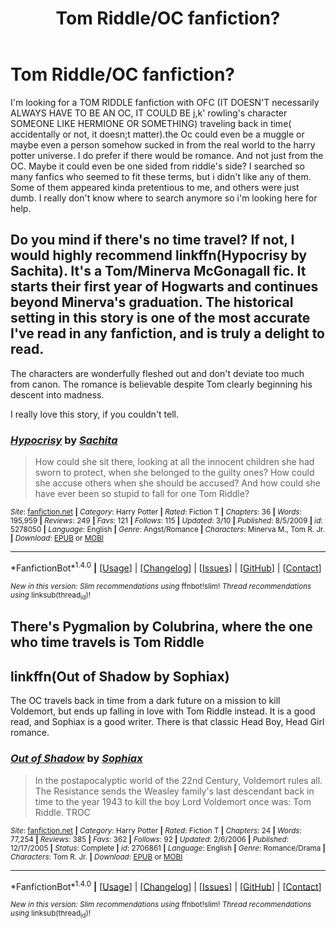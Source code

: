 #+TITLE: Tom Riddle/OC fanfiction?

* Tom Riddle/OC fanfiction?
:PROPERTIES:
:Author: Neveahh
:Score: 4
:DateUnix: 1490990895.0
:DateShort: 2017-Apr-01
:FlairText: Request
:END:
I'm looking for a TOM RIDDLE fanfiction with OFC (IT DOESN'T necessarily ALWAYS HAVE TO BE AN OC, IT COULD BE j,k' rowling's character SOMEONE LIKE HERMIONE OR SOMETHING) traveling back in time( accidentally or not, it doesn;t matter).the Oc could even be a muggle or maybe even a person somehow sucked in from the real world to the harry potter universe. I do prefer if there would be romance. And not just from the OC. Maybe it could even be one sided from riddle's side? I searched so many fanfics who seemed to fit these terms, but i didn't like any of them. Some of them appeared kinda pretentious to me, and others were just dumb. I really don't know where to search anymore so i'm looking here for help.


** Do you mind if there's no time travel? If not, I would highly recommend linkffn(Hypocrisy by Sachita). It's a Tom/Minerva McGonagall fic. It starts their first year of Hogwarts and continues beyond Minerva's graduation. The historical setting in this story is one of the most accurate I've read in any fanfiction, and is truly a delight to read.

The characters are wonderfully fleshed out and don't deviate too much from canon. The romance is believable despite Tom clearly beginning his descent into madness.

I really love this story, if you couldn't tell.
:PROPERTIES:
:Author: Taliesin19
:Score: 2
:DateUnix: 1490991725.0
:DateShort: 2017-Apr-01
:END:

*** [[http://www.fanfiction.net/s/5278050/1/][*/Hypocrisy/*]] by [[https://www.fanfiction.net/u/853223/Sachita][/Sachita/]]

#+begin_quote
  How could she sit there, looking at all the innocent children she had sworn to protect, when she belonged to the guilty ones? How could she accuse others when she should be accused? And how could she have ever been so stupid to fall for one Tom Riddle?
#+end_quote

^{/Site/: [[http://www.fanfiction.net/][fanfiction.net]] *|* /Category/: Harry Potter *|* /Rated/: Fiction T *|* /Chapters/: 36 *|* /Words/: 195,959 *|* /Reviews/: 249 *|* /Favs/: 121 *|* /Follows/: 115 *|* /Updated/: 3/10 *|* /Published/: 8/5/2009 *|* /id/: 5278050 *|* /Language/: English *|* /Genre/: Angst/Romance *|* /Characters/: Minerva M., Tom R. Jr. *|* /Download/: [[http://www.ff2ebook.com/old/ffn-bot/index.php?id=5278050&source=ff&filetype=epub][EPUB]] or [[http://www.ff2ebook.com/old/ffn-bot/index.php?id=5278050&source=ff&filetype=mobi][MOBI]]}

--------------

*FanfictionBot*^{1.4.0} *|* [[[https://github.com/tusing/reddit-ffn-bot/wiki/Usage][Usage]]] | [[[https://github.com/tusing/reddit-ffn-bot/wiki/Changelog][Changelog]]] | [[[https://github.com/tusing/reddit-ffn-bot/issues/][Issues]]] | [[[https://github.com/tusing/reddit-ffn-bot/][GitHub]]] | [[[https://www.reddit.com/message/compose?to=tusing][Contact]]]

^{/New in this version: Slim recommendations using/ ffnbot!slim! /Thread recommendations using/ linksub(thread_id)!}
:PROPERTIES:
:Author: FanfictionBot
:Score: 1
:DateUnix: 1490991741.0
:DateShort: 2017-Apr-01
:END:


** There's Pygmalion by Colubrina, where the one who time travels is Tom Riddle
:PROPERTIES:
:Author: Hellblazerfan
:Score: 2
:DateUnix: 1491001954.0
:DateShort: 2017-Apr-01
:END:


** linkffn(Out of Shadow by Sophiax)

The OC travels back in time from a dark future on a mission to kill Voldemort, but ends up falling in love with Tom Riddle instead. It is a good read, and Sophiax is a good writer. There is that classic Head Boy, Head Girl romance.
:PROPERTIES:
:Author: lordneobic
:Score: 1
:DateUnix: 1491037074.0
:DateShort: 2017-Apr-01
:END:

*** [[http://www.fanfiction.net/s/2706861/1/][*/Out of Shadow/*]] by [[https://www.fanfiction.net/u/945569/Sophiax][/Sophiax/]]

#+begin_quote
  In the postapocalyptic world of the 22nd Century, Voldemort rules all. The Resistance sends the Weasley family's last descendant back in time to the year 1943 to kill the boy Lord Voldemort once was: Tom Riddle. TROC
#+end_quote

^{/Site/: [[http://www.fanfiction.net/][fanfiction.net]] *|* /Category/: Harry Potter *|* /Rated/: Fiction T *|* /Chapters/: 24 *|* /Words/: 77,254 *|* /Reviews/: 385 *|* /Favs/: 362 *|* /Follows/: 92 *|* /Updated/: 2/6/2006 *|* /Published/: 12/17/2005 *|* /Status/: Complete *|* /id/: 2706861 *|* /Language/: English *|* /Genre/: Romance/Drama *|* /Characters/: Tom R. Jr. *|* /Download/: [[http://www.ff2ebook.com/old/ffn-bot/index.php?id=2706861&source=ff&filetype=epub][EPUB]] or [[http://www.ff2ebook.com/old/ffn-bot/index.php?id=2706861&source=ff&filetype=mobi][MOBI]]}

--------------

*FanfictionBot*^{1.4.0} *|* [[[https://github.com/tusing/reddit-ffn-bot/wiki/Usage][Usage]]] | [[[https://github.com/tusing/reddit-ffn-bot/wiki/Changelog][Changelog]]] | [[[https://github.com/tusing/reddit-ffn-bot/issues/][Issues]]] | [[[https://github.com/tusing/reddit-ffn-bot/][GitHub]]] | [[[https://www.reddit.com/message/compose?to=tusing][Contact]]]

^{/New in this version: Slim recommendations using/ ffnbot!slim! /Thread recommendations using/ linksub(thread_id)!}
:PROPERTIES:
:Author: FanfictionBot
:Score: 1
:DateUnix: 1491037128.0
:DateShort: 2017-Apr-01
:END:
